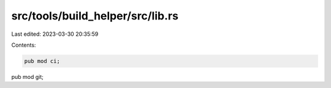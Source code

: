 src/tools/build_helper/src/lib.rs
=================================

Last edited: 2023-03-30 20:35:59

Contents:

.. code-block:: rs

    pub mod ci;
pub mod git;


